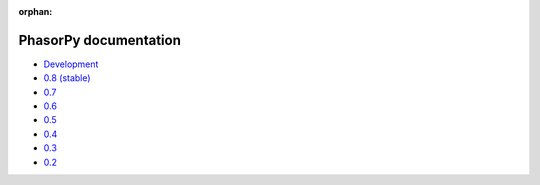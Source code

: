 :orphan:

PhasorPy documentation
======================

- `Development <dev/>`_
- `0.8 (stable) <stable/>`_
- `0.7 <v0.7/>`_
- `0.6 <v0.6/>`_
- `0.5 <v0.5/>`_
- `0.4 <v0.4/>`_
- `0.3 <v0.3/>`_
- `0.2 <v0.2/>`_
